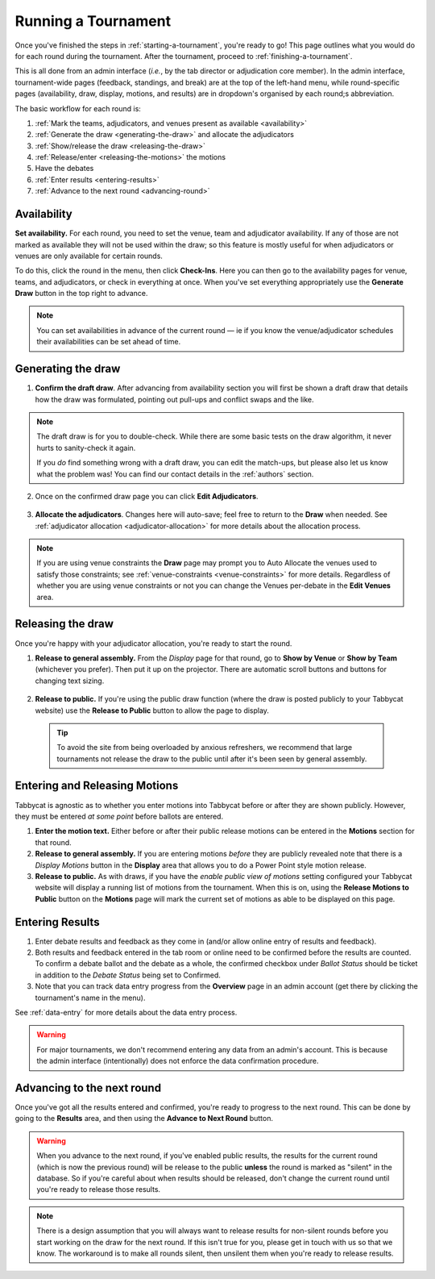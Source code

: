 .. _running-a-tournament:

====================
Running a Tournament
====================

Once you've finished the steps in :ref:`starting-a-tournament`, you're ready to go! This page outlines what you would do for each round during the tournament. After the tournament, proceed to :ref:`finishing-a-tournament`.

This is all done from an admin interface (*i.e.*, by the tab director or adjudication core member). In the admin interface, tournament-wide pages (feedback, standings, and break) are at the top of the left-hand menu, while round-specific pages (availability, draw, display, motions, and results) are in dropdown's organised by each round;s abbreviation.

The basic workflow for each round is:

#. :ref:`Mark the teams, adjudicators, and venues present as available <availability>`
#. :ref:`Generate the draw <generating-the-draw>` and allocate the adjudicators
#. :ref:`Show/release the draw <releasing-the-draw>`
#. :ref:`Release/enter <releasing-the-motions>` the motions
#. Have the debates
#. :ref:`Enter results <entering-results>`
#. :ref:`Advance to the next round <advancing-round>`

.. availability:

Availability
============

**Set availability.** For each round, you need to set the venue, team and adjudicator availability. If any of those are not marked as available they will not be used within the draw; so this feature is mostly useful for when adjudicators or venues are only available for certain rounds.

To do this, click the round in the menu, then click **Check-Ins**. Here you can then go to the availability pages for venue, teams, and adjudicators, or check in everything at once. When you've set everything appropriately use the **Generate Draw** button in the top right to advance.

  .. image:: images/checkins-page.png

.. _generating-the-draw:

.. note:: You can set availabilities in advance of the current round — ie if you know the venue/adjudicator schedules their availabilities can be set ahead of time.

Generating the draw
===================

1. **Confirm the draft draw**. After advancing from availability section you will first be shown a draft draw that details how the draw was formulated, pointing out pull-ups and conflict swaps and the like.

  .. image:: images/draft-draw.png

.. note:: The draft draw is for you to double-check. While there are some basic tests on the draw algorithm, it never hurts to sanity-check it again.

    If you *do* find something wrong with a draft draw, you can edit the match-ups, but please also let us know what the problem was! You can find our contact details in the :ref:`authors` section.

2. Once on the confirmed draw page you can click **Edit Adjudicators**.

  .. image:: images/draw-without-adjs.png

3. **Allocate the adjudicators**. Changes here will auto-save; feel free to return to the **Draw** when needed. See :ref:`adjudicator allocation <adjudicator-allocation>` for more details about the allocation process.

  .. image:: ../features/images/adj-allocation.png

.. note:: If you are using venue constraints the **Draw** page may prompt you to Auto Allocate the venues used to satisfy those constraints; see :ref:`venue-constraints <venue-constraints>` for more details. Regardless of whether you are using venue constraints or not you can change the Venues per-debate in the **Edit Venues** area.

.. _releasing-the-draw:

Releasing the draw
==================

Once you're happy with your adjudicator allocation, you're ready to start the round.

1. **Release to general assembly.** From the *Display* page for that round, go to **Show by Venue** or **Show by Team** (whichever you prefer). Then put it up on the projector. There are automatic scroll buttons and buttons for changing text sizing.

  .. image:: images/draw-by-venue.png

2. **Release to public.** If you're using the public draw function (where the draw is posted publicly to your Tabbycat website) use the **Release to Public** button to allow the page to display.

  .. tip:: To avoid the site from being overloaded by anxious refreshers, we recommend that large tournaments not release the draw to the public until after it's been seen by general assembly.

.. _releasing-the-motions:

Entering and Releasing Motions
==============================

Tabbycat is agnostic as to whether you enter motions into Tabbycat before or after they are shown publicly. However, they must be entered *at some point* before ballots are entered.

1. **Enter the motion text.** Either before or after their public release motions can be entered in the **Motions** section for that round.

2. **Release to general assembly.** If you are entering motions *before* they are publicly revealed note that there is a *Display Motions* button in the **Display** area that allows you to do a Power Point style motion release.

3. **Release to public.** As with draws, if you have the *enable public view of motions* setting configured your Tabbycat website will display a running list of motions from the tournament. When this is on, using the **Release Motions to Public** button on the **Motions** page will mark the current set of motions as able to be displayed on this page.

.. _entering-results:

Entering Results
================

1. Enter debate results and feedback as they come in (and/or allow online entry of results and feedback).

2. Both results and feedback entered in the tab room or online need to be confirmed before the results are counted. To confirm a debate ballot and the debate as a whole, the confirmed checkbox under *Ballot Status* should be ticket in addition to the *Debate Status* being set to Confirmed.

3. Note that you can track data entry progress from the **Overview** page in an admin account (get there by clicking the tournament's name in the menu).

See :ref:`data-entry` for more details about the data entry process.

.. warning:: For major tournaments, we don't recommend entering any data from an admin's account. This is because the admin interface (intentionally) does not enforce the data confirmation procedure.

.. _advancing-round:

Advancing to the next round
===========================

Once you've got all the results entered and confirmed, you're ready to progress to the next round. This can be done by going to the **Results** area, and then using the **Advance to Next Round** button.

.. image:: images/results-page.png

.. warning:: When you advance to the next round, if you've enabled public results, the results for the current round (which is now the previous round) will be release to the public **unless** the round is marked as "silent" in the database. So if you're careful about when results should be released, don't change the current round until you're ready to release those results.

.. note:: There is a design assumption that you will always want to release results for non-silent rounds before you start working on the draw for the next round. If this isn't true for you, please get in touch with us so that we know. The workaround is to make all rounds silent, then unsilent them when you're ready to release results.

